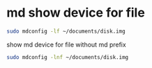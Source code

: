 #+STARTUP: content
#+OPTIONS: num:nil
#+OPTIONS: author:nil

* md show device for file

#+BEGIN_SRC sh
sudo mdconfig -lf ~/documents/disk.img
#+END_SRC

show md device for file without md prefix

#+BEGIN_SRC sh
sudo mdconfig -lnf ~/documents/disk.img
#+END_SRC
